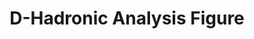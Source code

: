 #+STARTUP: hidestars 
#+LINK_HOME: http://www.lepp.cornell.edu/~xs32/
#+LINK_UP: ../../
#+STYLE: <link rel="stylesheet" type="text/css" href="../../web/main.css" />
#+STYLE: <link rel="shortcut icon" href="../../web/cleo.ico"/>
#+TITLE: D-Hadronic Analysis Figure
#+INFOJS_OPT: view:info path:web/org-info.js tdepth:1 ftoc:t 
#+OPTIONS: author:nil creator:nil num:nil toc:nil todo:nil H:4 



